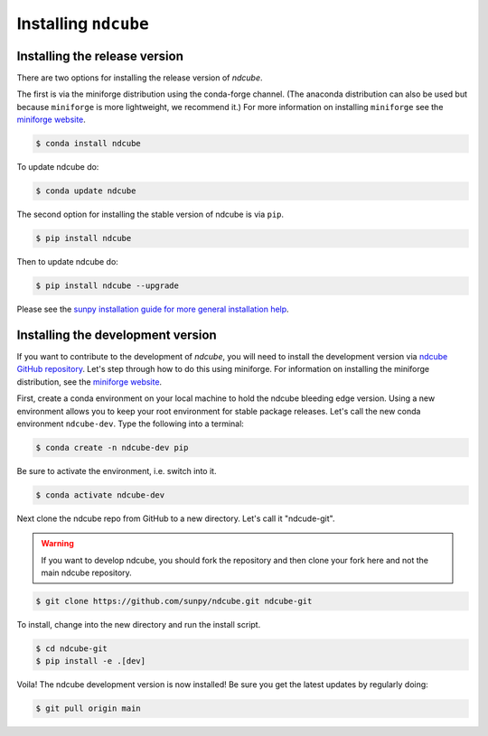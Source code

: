.. _installation:

*********************
Installing ``ndcube``
*********************

Installing the release version
------------------------------

There are two options for installing the release version of `ndcube`.

The first is via the miniforge distribution using the conda-forge channel.
(The anaconda distribution can also be used but because ``miniforge`` is more lightweight, we recommend it.)
For more information on installing ``miniforge`` see the `miniforge website`_.

.. code-block:: console

    $ conda install ndcube

To update ndcube do:

.. code-block:: console

    $ conda update ndcube

The second option for installing the stable version of ndcube is via ``pip``.

.. code-block:: console

        $ pip install ndcube

Then to update ndcube do:

.. code-block:: console

        $ pip install ndcube --upgrade

Please see the `sunpy installation guide for more general installation help <https://docs.sunpy.org/en/stable/installation.html>`__.

.. _dev_install:

Installing the development version
----------------------------------

If you want to contribute to the development of `ndcube`, you will need to install the development version via `ndcube GitHub repository`_.
Let's step through how to do this using miniforge.
For information on installing the miniforge distribution, see the `miniforge website`_.

First, create a conda environment on your local machine to hold the ndcube bleeding edge version.
Using a new environment allows you to keep your root environment for stable package releases.
Let's call the new conda environment ``ndcube-dev``.
Type the following into a terminal:

.. code-block:: console

    $ conda create -n ndcube-dev pip

Be sure to activate the environment, i.e. switch into it.

.. code-block:: console

    $ conda activate ndcube-dev

Next clone the ndcube repo from GitHub to a new directory.
Let's call it "ndcude-git".

.. warning::

    If you want to develop ndcube, you should fork the repository and then clone your fork here and not the main ndcube repository.

.. code-block:: console

    $ git clone https://github.com/sunpy/ndcube.git ndcube-git

To install, change into the new directory and run the install script.

.. code-block:: console

        $ cd ndcube-git
        $ pip install -e .[dev]

Voila!
The ndcube development version is now installed!
Be sure you get the latest updates by regularly doing:

.. code-block:: console

    $ git pull origin main

.. _miniforge website: https://github.com/conda-forge/miniforge#download
.. _ndcube GitHub repository: https://github.com/sunpy/ndcube
